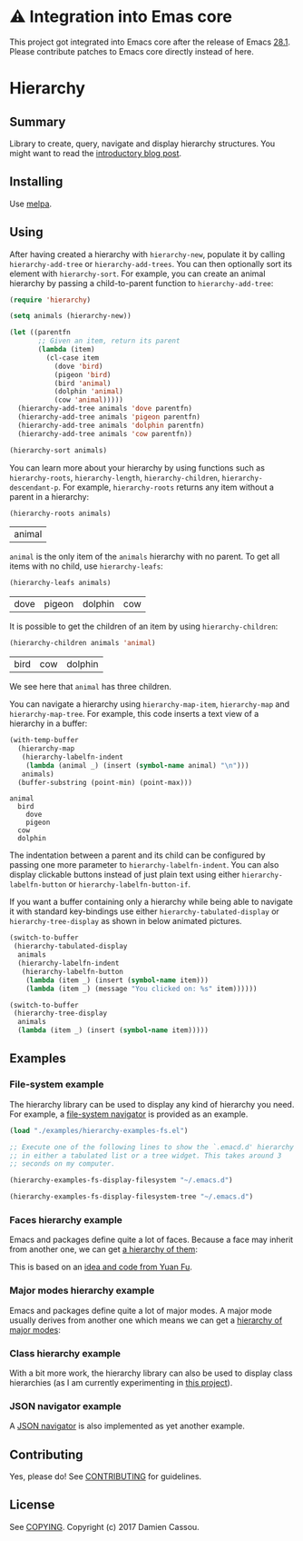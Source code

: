 * ⚠ Integration into Emas core

This project got integrated into Emacs core after the release of Emacs
[[https://www.gnu.org/savannah-checkouts/gnu/emacs/news/NEWS.28.1][28.1]].
Please contribute patches to Emacs core directly instead of here.

* Hierarchy
  #+BEGIN_HTML
      <p>
        <a href="https://travis-ci.org/DamienCassou/hierarchy">
          <img src="https://travis-ci.org/DamienCassou/hierarchy.svg?branch=master" alt="Build Status" />
        </a>
        <a href='https://coveralls.io/github/DamienCassou/hierarchy?branch=master'>
          <img src='https://coveralls.io/repos/github/DamienCassou/hierarchy/badge.svg?branch=master' alt='Coverage Status' />
        </a>
      </p>
  #+END_HTML

** Summary

Library to create, query, navigate and display hierarchy structures. You might want to read the [[https://emacs.cafe/emacs/guest-post/2017/06/26/hierarchy.html][introductory blog post]].

** Installing

Use [[http://melpa.org/][melpa]].

** Using

After having created a hierarchy with ~hierarchy-new~, populate it by
calling ~hierarchy-add-tree~ or ~hierarchy-add-trees~.  You can
then optionally sort its element with ~hierarchy-sort~. For example,
you can create an animal hierarchy by passing a child-to-parent
function to ~hierarchy-add-tree~:

#+BEGIN_SRC emacs-lisp :session animals
  (require 'hierarchy)

  (setq animals (hierarchy-new))

  (let ((parentfn
         ;; Given an item, return its parent
         (lambda (item)
           (cl-case item
             (dove 'bird)
             (pigeon 'bird)
             (bird 'animal)
             (dolphin 'animal)
             (cow 'animal)))))
    (hierarchy-add-tree animals 'dove parentfn)
    (hierarchy-add-tree animals 'pigeon parentfn)
    (hierarchy-add-tree animals 'dolphin parentfn)
    (hierarchy-add-tree animals 'cow parentfn))

  (hierarchy-sort animals)
#+END_SRC

#+RESULTS:
| bird | animal |

You can learn more about your hierarchy by using functions such as
~hierarchy-roots~, ~hierarchy-length~, ~hierarchy-children~,
~hierarchy-descendant-p~. For example, ~hierarchy-roots~ returns any
item without a parent in a hierarchy:

#+BEGIN_SRC emacs-lisp :session animals :exports both
(hierarchy-roots animals)
#+END_SRC

#+RESULTS:
| animal |

~animal~ is the only item of the ~animals~ hierarchy with no
parent. To get all items with no child, use ~hierarchy-leafs~:

#+BEGIN_SRC emacs-lisp :session animals :exports both
(hierarchy-leafs animals)
#+END_SRC

#+RESULTS:
| dove | pigeon | dolphin | cow |

It is possible to get the children of an item by using
~hierarchy-children~:

#+BEGIN_SRC emacs-lisp :session animals :exports both
(hierarchy-children animals 'animal)
#+END_SRC

#+RESULTS:
| bird | cow | dolphin |

We see here that ~animal~ has three children.

You can navigate a hierarchy using ~hierarchy-map-item~,
~hierarchy-map~ and ~hierarchy-map-tree~. For example, this code
inserts a text view of a hierarchy in a buffer:

#+BEGIN_SRC emacs-lisp :session animals :exports both
  (with-temp-buffer
    (hierarchy-map
     (hierarchy-labelfn-indent
      (lambda (animal _) (insert (symbol-name animal) "\n")))
     animals)
    (buffer-substring (point-min) (point-max)))
#+END_SRC

#+RESULTS:
: animal
:   bird
:     dove
:     pigeon
:   cow
:   dolphin

The indentation between a parent and its child can be configured by
passing one more parameter to ~hierarchy-labelfn-indent~. You can also
display clickable buttons instead of just plain text using either
~hierarchy-labelfn-button~ or ~hierarchy-labelfn-button-if~.

If you want a buffer containing only a hierarchy while being able to
navigate it with standard key-bindings use either
~hierarchy-tabulated-display~ or ~hierarchy-tree-display~ as
shown in below animated pictures.

#+BEGIN_SRC emacs-lisp :session animals :exports code
  (switch-to-buffer
   (hierarchy-tabulated-display
    animals
    (hierarchy-labelfn-indent
     (hierarchy-labelfn-button
      (lambda (item _) (insert (symbol-name item)))
      (lambda (item _) (message "You clicked on: %s" item))))))
#+END_SRC

#+RESULTS:
: #<buffer hierarchy-tabulated<2>>

[[file:media/animals-tabulated-anime.gif]]

#+BEGIN_SRC emacs-lisp :session animals :exports code
  (switch-to-buffer
   (hierarchy-tree-display
    animals
    (lambda (item _) (insert (symbol-name item)))))
#+END_SRC

#+RESULTS:
: t

[[file:media/animals-tree-anime.gif]]

** Examples
*** File-system example
The hierarchy library can be used to display any kind of hierarchy you
need. For example, a [[file:examples/hierarchy-examples-fs.el][file-system navigator]] is provided as an example.

#+BEGIN_SRC emacs-lisp :session animals :exports code
  (load "./examples/hierarchy-examples-fs.el")

  ;; Execute one of the following lines to show the `.emacd.d' hierarchy
  ;; in either a tabulated list or a tree widget. This takes around 3
  ;; seconds on my computer.

  (hierarchy-examples-fs-display-filesystem "~/.emacs.d")

  (hierarchy-examples-fs-display-filesystem-tree "~/.emacs.d")
#+END_SRC

#+RESULTS:
: #<buffer *hierarchy-examples-fs-tree*>

[[file:media/files-tabulated-anime.gif]]

[[file:media/files-tree-anime.gif]]
*** Faces hierarchy example
Emacs and packages define quite a lot of faces. Because a face may
inherit from another one, we can get [[file:examples/hierarchy-examples-faces.el][a hierarchy of them]]:

[[file:media/faces-tree.png]]

This is based on an [[https://github.com/DamienCassou/hierarchy/issues/74][idea and code from Yuan Fu]].
*** Major modes hierarchy example
Emacs and packages define quite a lot of major modes. A major mode
usually derives from another one which means we can get a [[file:examples/hierarchy-examples-major-modes.el][hierarchy of
major modes]]:

[[file:media/major-modes-tabulated.png]]
*** Class hierarchy example
With a bit more work, the hierarchy library can also be used to
display class hierarchies (as I am currently experimenting in [[https://github.com/DamienCassou/klassified.el][this
project]]).

[[file:media/klassified-tabulated-anime.gif]]
*** JSON navigator example
A [[https://github.com/DamienCassou/json-navigator][JSON navigator]] is also implemented as yet another example.

[[file:media/json-tree-anime.gif]]
** Contributing

Yes, please do! See [[file:CONTRIBUTING.md][CONTRIBUTING]] for guidelines.

** License

See [[file:COPYING][COPYING]]. Copyright (c) 2017 Damien Cassou.

